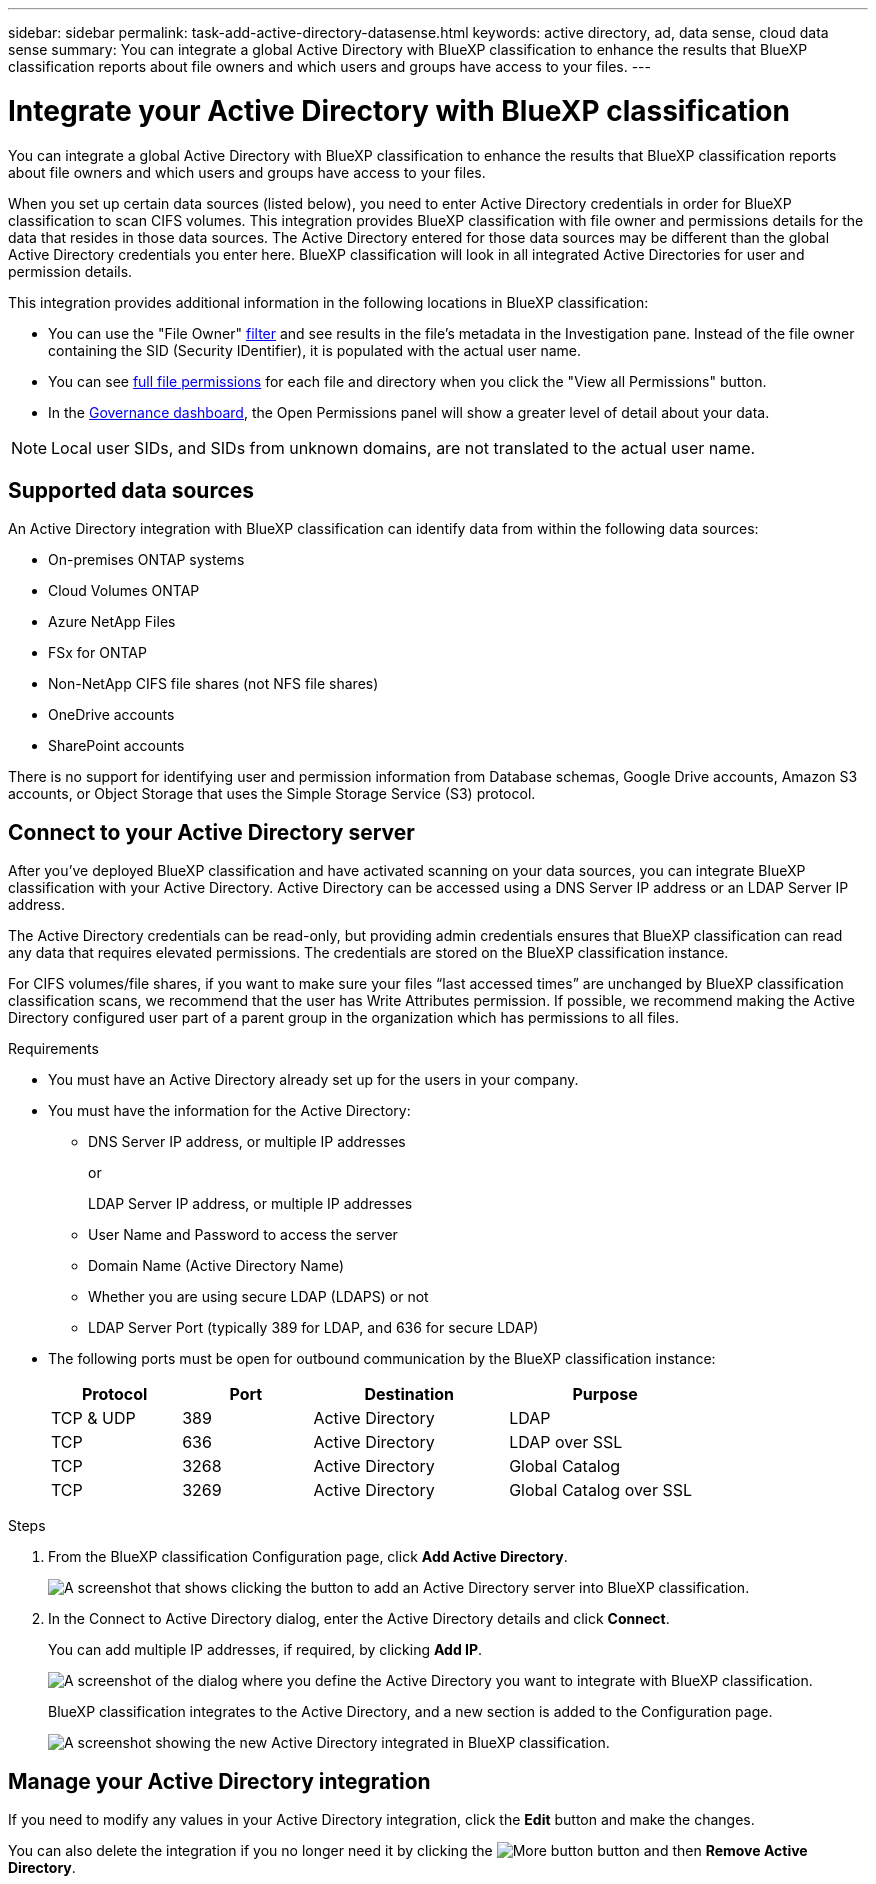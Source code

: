 ---
sidebar: sidebar
permalink: task-add-active-directory-datasense.html
keywords: active directory, ad, data sense, cloud data sense
summary: You can integrate a global Active Directory with BlueXP classification to enhance the results that BlueXP classification reports about file owners and which users and groups have access to your files.
---

= Integrate your Active Directory with BlueXP classification
:hardbreaks:
:nofooter:
:icons: font
:linkattrs:
:imagesdir: ./media/

[.lead]
You can integrate a global Active Directory with BlueXP classification to enhance the results that BlueXP classification reports about file owners and which users and groups have access to your files.

When you set up certain data sources (listed below), you need to enter Active Directory credentials in order for BlueXP classification to scan CIFS volumes. This integration provides BlueXP classification with file owner and permissions details for the data that resides in those data sources. The Active Directory entered for those data sources may be different than the global Active Directory credentials you enter here. BlueXP classification will look in all integrated Active Directories for user and permission details.

This integration provides additional information in the following locations in BlueXP classification:

* You can use the "File Owner" link:task-investigate-data.html#filter-data-in-the-data-investigation-page[filter] and see results in the file's metadata in the Investigation pane. Instead of the file owner containing the SID (Security IDentifier), it is populated with the actual user name.
* You can see link:task-investigate-data.html#view-permissions-for-files-and-directories[full file permissions] for each file and directory when you click the "View all Permissions" button.
* In the link:task-controlling-governance-data.html[Governance dashboard], the Open Permissions panel will show a greater level of detail about your data.

NOTE: Local user SIDs, and SIDs from unknown domains, are not translated to the actual user name.

== Supported data sources

An Active Directory integration with BlueXP classification can identify data from within the following data sources:

* On-premises ONTAP systems
* Cloud Volumes ONTAP
* Azure NetApp Files
* FSx for ONTAP
* Non-NetApp CIFS file shares (not NFS file shares)
* OneDrive accounts
* SharePoint accounts

There is no support for identifying user and permission information from Database schemas, Google Drive accounts, Amazon S3 accounts, or Object Storage that uses the Simple Storage Service (S3) protocol.

== Connect to your Active Directory server

After you've deployed BlueXP classification and have activated scanning on your data sources, you can integrate BlueXP classification with your Active Directory. Active Directory can be accessed using a DNS Server IP address or an LDAP Server IP address.

The Active Directory credentials can be read-only, but providing admin credentials ensures that BlueXP classification can read any data that requires elevated permissions. The credentials are stored on the BlueXP classification instance.

For CIFS volumes/file shares, if you want to make sure your files “last accessed times” are unchanged by BlueXP classification classification scans, we recommend that the user has Write Attributes permission. If possible, we recommend making the Active Directory configured user part of a parent group in the organization which has permissions to all files.

.Requirements

* You must have an Active Directory already set up for the users in your company.

* You must have the information for the Active Directory:
** DNS Server IP address, or multiple IP addresses
+
or
+
LDAP Server IP address, or multiple IP addresses
** User Name and Password to access the server
** Domain Name (Active Directory Name)
** Whether you are using secure LDAP (LDAPS) or not
** LDAP Server Port (typically 389 for LDAP, and 636 for secure LDAP)

* The following ports must be open for outbound communication by the BlueXP classification instance:
+
[cols="20,20,30,30",width=80%,options="header"]
|===

| Protocol
| Port
| Destination
| Purpose

| TCP & UDP | 389 | Active Directory | LDAP
| TCP | 636 | Active Directory | LDAP over SSL
| TCP | 3268 | Active Directory | Global Catalog
| TCP | 3269 | Active Directory | Global Catalog over SSL

|===

.Steps

. From the BlueXP classification Configuration page, click *Add Active Directory*.
+
image:screenshot_compliance_integrate_active_directory.png[A screenshot that shows clicking the button to add an Active Directory server into BlueXP classification.]

. In the Connect to Active Directory dialog, enter the Active Directory details and click *Connect*.
+
You can add multiple IP addresses, if required, by clicking *Add IP*.
+
image:screenshot_compliance_active_directory_dialog.png[A screenshot of the dialog where you define the Active Directory you want to integrate with BlueXP classification.]
+
BlueXP classification integrates to the Active Directory, and a new section is added to the Configuration page.
+
image:screenshot_compliance_active_directory_added.png[A screenshot showing the new Active Directory integrated in BlueXP classification.]

== Manage your Active Directory integration

If you need to modify any values in your Active Directory integration, click the *Edit* button and make the changes.

You can also delete the integration if you no longer need it by clicking the image:screenshot_gallery_options.gif[More button] button and then *Remove Active Directory*.
